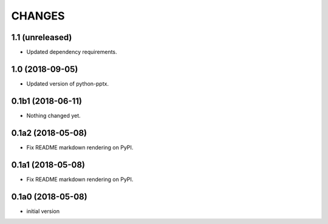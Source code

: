 CHANGES
=======

1.1 (unreleased)
----------------

- Updated dependency requirements.


1.0 (2018-09-05)
----------------

- Updated version of python-pptx.


0.1b1 (2018-06-11)
------------------

- Nothing changed yet.


0.1a2 (2018-05-08)
------------------

- Fix README markdown rendering on PyPI.


0.1a1 (2018-05-08)
------------------

- Fix README markdown rendering on PyPI.


0.1a0 (2018-05-08)
------------------

- initial version
